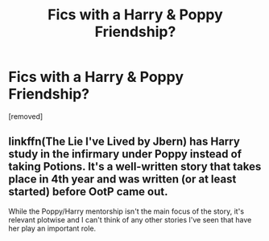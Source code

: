 #+TITLE: Fics with a Harry & Poppy Friendship?

* Fics with a Harry & Poppy Friendship?
:PROPERTIES:
:Author: Gator4798
:Score: 11
:DateUnix: 1455382357.0
:DateShort: 2016-Feb-13
:FlairText: Request
:END:
[removed]


** linkffn(The Lie I've Lived by Jbern) has Harry study in the infirmary under Poppy instead of taking Potions. It's a well-written story that takes place in 4th year and was written (or at least started) before OotP came out.

While the Poppy/Harry mentorship isn't the main focus of the story, it's relevant plotwise and I can't think of any other stories I've seen that have her play an important role.
:PROPERTIES:
:Author: waylandertheslayer
:Score: 3
:DateUnix: 1455389053.0
:DateShort: 2016-Feb-13
:END:
